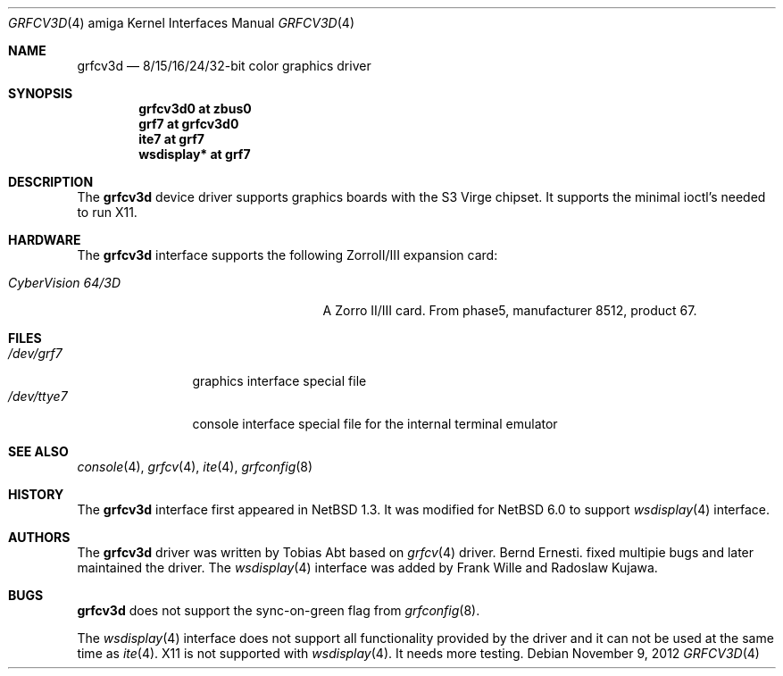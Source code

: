 .\"	$NetBSD$
.\"
.\" Copyright (c) 1997 The NetBSD Foundation, Inc.
.\" All rights reserved.
.\"
.\" Redistribution and use in source and binary forms, with or without
.\" modification, are permitted provided that the following conditions
.\" are met:
.\" 1. Redistributions of source code must retain the above copyright
.\"    notice, this list of conditions and the following disclaimer.
.\" 2. Redistributions in binary form must reproduce the above copyright
.\"    notice, this list of conditions and the following disclaimer in the
.\"    documentation and/or other materials provided with the distribution.
.\"
.\" THIS SOFTWARE IS PROVIDED BY THE NETBSD FOUNDATION, INC. AND CONTRIBUTORS
.\" ``AS IS'' AND ANY EXPRESS OR IMPLIED WARRANTIES, INCLUDING, BUT NOT LIMITED
.\" TO, THE IMPLIED WARRANTIES OF MERCHANTABILITY AND FITNESS FOR A PARTICULAR
.\" PURPOSE ARE DISCLAIMED.  IN NO EVENT SHALL THE FOUNDATION OR CONTRIBUTORS
.\" BE LIABLE FOR ANY DIRECT, INDIRECT, INCIDENTAL, SPECIAL, EXEMPLARY, OR
.\" CONSEQUENTIAL DAMAGES (INCLUDING, BUT NOT LIMITED TO, PROCUREMENT OF
.\" SUBSTITUTE GOODS OR SERVICES; LOSS OF USE, DATA, OR PROFITS; OR BUSINESS
.\" INTERRUPTION) HOWEVER CAUSED AND ON ANY THEORY OF LIABILITY, WHETHER IN
.\" CONTRACT, STRICT LIABILITY, OR TORT (INCLUDING NEGLIGENCE OR OTHERWISE)
.\" ARISING IN ANY WAY OUT OF THE USE OF THIS SOFTWARE, EVEN IF ADVISED OF THE
.\" POSSIBILITY OF SUCH DAMAGE.
.\"
.Dd November 9, 2012
.Dt GRFCV3D 4 amiga
.Os
.Sh NAME
.Nm grfcv3d
.Nd 8/15/16/24/32-bit color graphics driver
.Sh SYNOPSIS
.Cd "grfcv3d0 at zbus0"
.Cd "grf7 at grfcv3d0"
.Cd "ite7 at grf7"
.Cd "wsdisplay* at grf7"
.Sh DESCRIPTION
The
.Nm
device driver supports graphics boards with the S3 Virge chipset.
It supports the minimal ioctl's needed to run X11.
.Sh HARDWARE
The
.Nm
interface supports the following ZorroII/III expansion card:
.Bl -tag -width "xxxxxxxxxxnxxxxxx" -offset indent
.It Em CyberVision 64/3D
A Zorro II/III card.
From phase5, manufacturer 8512, product 67.
.El
.Sh FILES
.Bl -tag -width "xxxxxxxxxx" -compact
.It Pa /dev/grf7
graphics interface special file
.It Pa /dev/ttye7
console interface special file for the internal terminal emulator
.El
.Sh SEE ALSO
.Xr console 4 ,
.Xr grfcv 4 ,
.Xr ite 4 ,
.Xr grfconfig 8
.Sh HISTORY
The
.Nm
interface first appeared in
.Nx 1.3 .
It was modified for
.Nx 6.0
to support
.Xr wsdisplay 4
interface.
.Sh AUTHORS
.An -nosplit
The
.Nm
driver was written by
.An Tobias Abt
based on
.Xr grfcv 4
driver.
.An Bernd Ernesti .
fixed multipie bugs and later maintained the driver.
The
.Xr wsdisplay 4
interface was added by
.An Frank Wille
and
.An Radoslaw Kujawa .
.Sh BUGS
.Nm
does not support the sync-on-green flag from
.Xr grfconfig 8 .
.Pp
The
.Xr wsdisplay 4
interface does not support all functionality provided by the driver and it can
not be used at the same time as
.Xr ite 4 .
X11 is not supported with
.Xr wsdisplay 4 .
It needs more testing.
